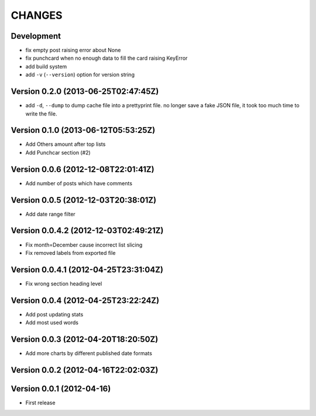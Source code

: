 =======
CHANGES
=======

Development
===========

* fix empty post raising error about None
* fix punchcard when no enough data to fill the card raising KeyError
* add build system
* add ``-v`` (``--version``) option for version string

Version 0.2.0 (2013-06-25T02:47:45Z)
====================================

* add ``-d``, ``--dump`` to dump cache file into a prettyprint file. no longer save a fake JSON file, it took too much time to write the file.

Version 0.1.0 (2013-06-12T05:53:25Z)
====================================

* Add Others amount after top lists
* Add Punchcar section (#2)

Version 0.0.6 (2012-12-08T22:01:41Z)
====================================

* Add number of posts which have comments

Version 0.0.5 (2012-12-03T20:38:01Z)
====================================

* Add date range filter

Version 0.0.4.2 (2012-12-03T02:49:21Z)
======================================

* Fix month=December cause incorrect list slicing
* Fix removed labels from exported file

Version 0.0.4.1 (2012-04-25T23:31:04Z)
======================================

* Fix wrong section heading level

Version 0.0.4 (2012-04-25T23:22:24Z)
====================================

* Add post updating stats
* Add most used words

Version 0.0.3 (2012-04-20T18:20:50Z)
====================================

* Add more charts by different published date formats

Version 0.0.2 (2012-04-16T22:02:03Z)
====================================

Version 0.0.1 (2012-04-16)
==========================

* First release
